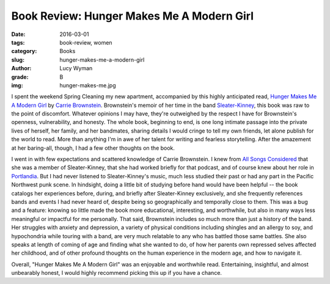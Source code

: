 Book Review: Hunger Makes Me A Modern Girl
==========================================
:date: 2016-03-01
:tags: book-review, women
:category: Books
:slug: hunger-makes-me-a-modern-girl
:author: Lucy Wyman
:grade: B
:img: hunger-makes-me.jpg

I spent the weekend Spring Cleaning my new apartment, accompanied by
this highly anticipated read, `Hunger Makes Me A Modern Girl`_ by
`Carrie Brownstein`_. Brownstein's memoir of her
time in the band `Sleater-Kinney`_, this book was raw to the point 
of discomfort. Whatever opinions I may have, they're outweighed
by the respect I have for Brownstein's openness, vulnerability, and honesty.
The whole book, beginning to end, is one long intimate passage into
the private lives of herself, her family, and her bandmates, sharing 
details I would cringe to tell my own friends, let alone publish
for the world to read. More than anything I'm in awe of her 
talent for writing and fearless storytelling.  After the 
amazement at her baring-all, though, I had a few other thoughts 
on the book.

I went in with few expectations and
scattered knowledge of Carrie Brownstein. I knew from `All Songs Considered`_
that she was a member of Sleater-Kinney, that she had worked briefly
for that podcast, and of course knew about her role in `Portlandia`_. 
But I had never listened to Sleater-Kinney's music, much less studied their
past or had any part in the Pacific Northwest punk scene. In hindsight,
doing a little bit of studying before hand would have been helpful -- 
the book catalogs her experiences before, during, and briefly after
Sleater-Kinney exclusively, and she frequently references bands and 
events I had never heard of, despite being so geographically and 
temporally close to them.  This was a bug and a feature: knowing so 
little made the book more educational, interesting, and worthwhile,
but also in many ways less meaningful or impactful for me personally.
That said, Brownstein includes so much more than just a history of
the band.  Her struggles with anxiety and depression, a variety 
of physical conditions including shingles and an allergy to soy,
and hypochondria while touring with a band, are very much relatable 
to any who has battled those same battles. She also speaks at length
of coming of age and finding what she wanted to do, of how her parents
own repressed selves affected her childhood, and of other 
profound thoughts on the human experience in the modern age, and how 
to navigate it.

Overall, "Hunger Makes Me A Modern Girl" was an enjoyable
and worthwhile read. Entertaining, insightful, and almost unbearably 
honest, I would highly recommend picking this up if you have a chance.

.. _Hunger Makes Me A Modern Girl: http://www.amazon.com/Hunger-Makes-Me-Modern-Girl/dp/1594486638
.. _Carrie Brownstein: http://www.carriebrownstein.com/
.. _Sleater-Kinney: http://www.sleater-kinney.com/
.. _All Songs Considered: http://www.npr.org/sections/allsongs/
.. _Portlandia: http://www.ifc.com/shows/portlandia
